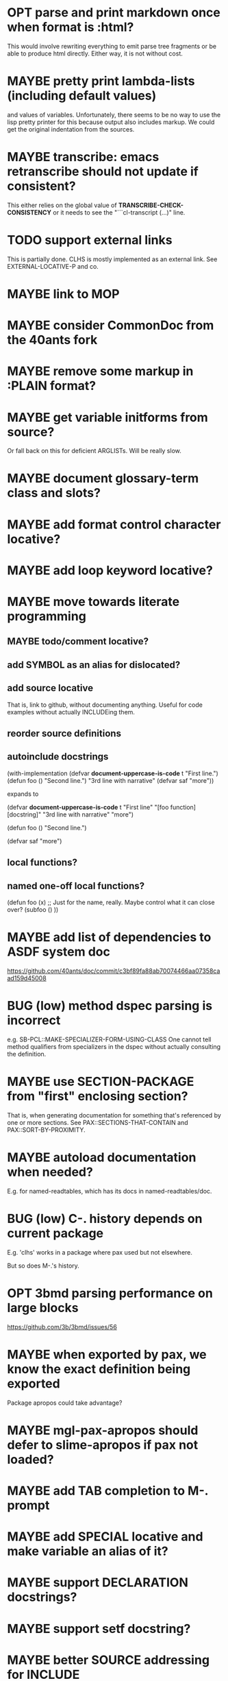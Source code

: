 #+STARTUP: overview
#+SEQ_TODO: TODO(t@) NEXT(n@) STARTED(s@) WAITING(w@) | DONE(d@) OLD(o@) CANCELLED(c@)
#+TODO: MAYBE(m@) FAILED(f@) LOG(l@) DEFERRED(e@) BUG(b@)
* OPT parse and print markdown once when *format* is :html?
This would involve rewriting everything to emit parse tree fragments or be able to produce html directly. Either way, it is not without cost.
* MAYBE pretty print lambda-lists (including default values)
and values of variables. Unfortunately, there seems to be no way to
use the lisp pretty printer for this because output also includes
markup. We could get the original indentation from the sources.
* MAYBE transcribe: emacs retranscribe should not update if consistent?
This either relies on the global value of
*TRANSCRIBE-CHECK-CONSISTENCY* or it needs to see the
"```cl-transcript (...)" line.
* TODO support external links
This is partially done. CLHS is mostly implemented as an external
link. See EXTERNAL-LOCATIVE-P and co.
* MAYBE link to MOP
* MAYBE consider CommonDoc from the 40ants fork
* MAYBE remove some markup in :PLAIN format?
* MAYBE get variable initforms from source?
Or fall back on this for deficient ARGLISTs. Will be really slow.
* MAYBE document glossary-term class and slots?
* MAYBE add format control character locative?
* MAYBE add loop keyword locative?
* MAYBE move towards literate programming
** MAYBE todo/comment locative?
** add SYMBOL as an alias for dislocated?
** add source locative
That is, link to github, without documenting anything. Useful for code
examples without actually INCLUDEing them.
** reorder source definitions
** autoinclude docstrings
(with-implementation
  (defvar *document-uppercase-is-code* t
    "First line.")
  (defun foo ()
    "Second line.")
  "3rd line with narrative"
  (defvar saf
    "more"))

expands to

(defvar *document-uppercase-is-code* t
  "First line"
  "[foo function][docstring]"
  "3rd line with narrative"
  "more")

(defun foo ()
  "Second line.")

(defvar saf
  "more")
** local functions?
** named one-off local functions?
(defun foo (x)
  ;; Just for the name, really. Maybe control what it can close over?
  (subfoo ()
   ))
* MAYBE add list of dependencies to ASDF system doc
https://github.com/40ants/doc/commit/c3bf89fa88ab70074466aa07358caad159d45008
* BUG (low) method dspec parsing is incorrect
e.g. SB-PCL::MAKE-SPECIALIZER-FORM-USING-CLASS One cannot tell method
qualifiers from specializers in the dspec without actually consulting
the definition.
* MAYBE use SECTION-PACKAGE from "first" enclosing section?
That is, when generating documentation for something that's referenced
by one or more sections. See PAX::SECTIONS-THAT-CONTAIN and
PAX::SORT-BY-PROXIMITY.
* MAYBE autoload documentation when needed?
E.g. for named-readtables, which has its docs in named-readtables/doc.
* BUG (low) C-. history depends on current package
E.g. 'clhs' works in a package where pax used but not elsewhere.

But so does M-.'s history.
* OPT 3bmd parsing performance on large blocks
https://github.com/3b/3bmd/issues/56
* MAYBE when exported by pax, we know the exact definition being exported
Package apropos could take advantage?
* MAYBE mgl-pax-apropos should defer to slime-apropos if pax not loaded?
* MAYBE add TAB completion to M-. prompt
* MAYBE add SPECIAL locative and make variable an alias of it?
* MAYBE support DECLARATION docstrings?
* MAYBE support setf docstring?
* MAYBE better SOURCE addressing for INCLUDE
* MAYBE live browsing: reload page automatically on redefinition
* compare DREF to the DEFINITIONS library
Cons of DEFINITIONS:
- Assumes that designators are SYMBOLs or (SETF <SYMBOL>).
- Shadows cl:symbol, cl:package, cl:class, ... (can't be :USEd without
  hassle?)
- Has no equivalent to LOCATEing a single definition ((LOCATE 'XXX
  'VARIABLE))?
- only 3 lisps are supported
- no tests
- very little documentation

Pros of DEFINITIONs:
- BIND, (SETF OBJECT), UNBIND, (SETF DOCUMENTATION).
* BUG transcript: "debugger invoked on" is treated like output
